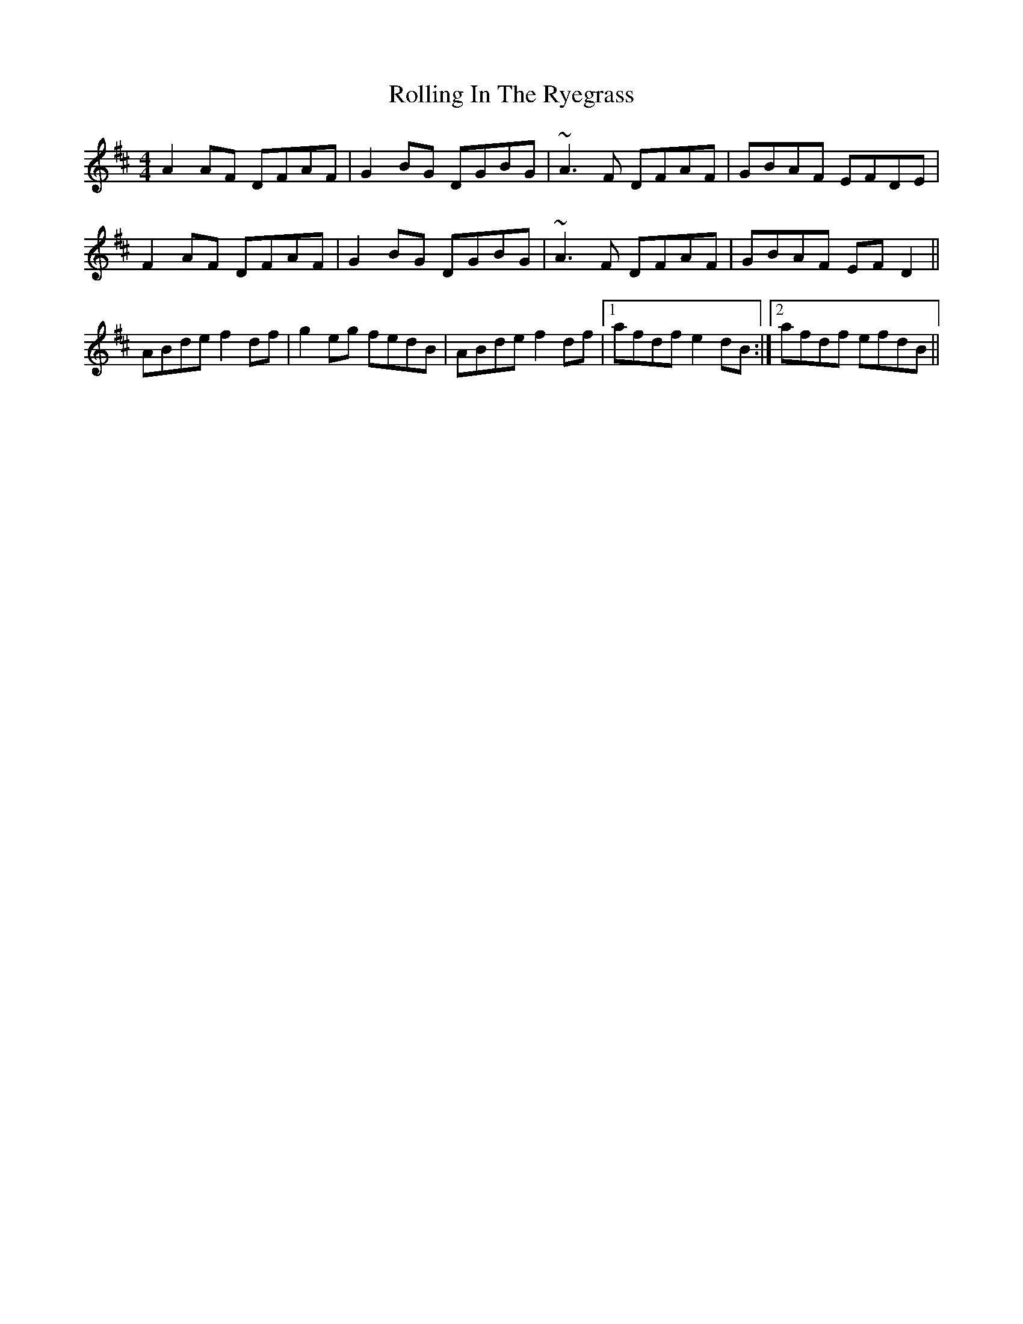 X: 35068
T: Rolling In The Ryegrass
R: reel
M: 4/4
K: Dmajor
A2AF DFAF|G2BG DGBG|~A3F DFAF|GBAF EFDE|
F2AF DFAF|G2BG DGBG|~A3F DFAF|GBAF EFD2||
ABde f2df|g2eg fedB|ABde f2df|1 afdf e2dB:|2 afdf efdB||

